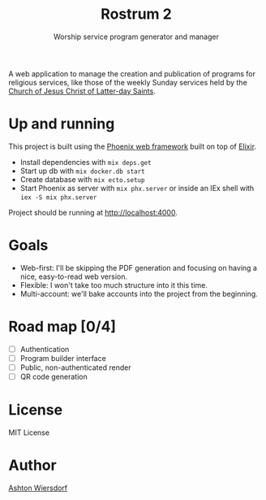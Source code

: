#+TITLE: Rostrum 2
#+SUBTITLE: Worship service program generator and manager

A web application to manage the creation and publication of programs for religious services, like those of the weekly Sunday services held by the [[https://churchofjesuschrist.org][Church of Jesus Christ of Latter-day Saints]].

* Up and running

This project is built using the [[https://phoenixframework.org/][Phoenix web framework]] built on top of [[https://elixir-lang.org][Elixir]].

 - Install dependencies with ~mix deps.get~
 - Start up db with ~mix docker.db start~
 - Create database with ~mix ecto.setup~
 - Start Phoenix as server with ~mix phx.server~ or inside an IEx shell with ~iex -S mix phx.server~

Project should be running at [[http://localhost:4000]].

* Goals

 - Web-first: I'll be skipping the PDF generation and focusing on having a nice, easy-to-read web version.
 - Flexible: I won't take too much structure into it this time.
 - Multi-account: we'll bake accounts into the project from the beginning.

* Road map [0/4]

 - [ ] Authentication
 - [ ] Program builder interface
 - [ ] Public, non-authenticated render
 - [ ] QR code generation

* License

MIT License

* Author

[[https://github.com/ashton314][Ashton Wiersdorf]]
